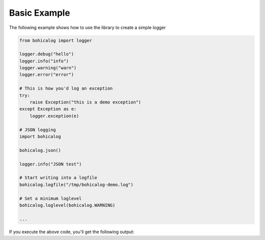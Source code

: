 ###############
 Basic Example
###############

The following example shows how to use the library to create a simple
logger

.. code:: python

   from bohicalog import logger

   logger.debug("hello")
   logger.info("info")
   logger.warning("warn")
   logger.error("error")

   # This is how you'd log an exception
   try:
       raise Exception("this is a demo exception")
   except Exception as e:
       logger.exception(e)

   # JSON logging
   import bohicalog

   bohicalog.json()

   logger.info("JSON test")

   # Start writing into a logfile
   bohicalog.logfile("/tmp/bohicalog-demo.log")

   # Set a minimum loglevel
   bohicalog.loglevel(bohicalog.WARNING)

   ...

If you execute the above code, you'll get the following output:

.. program-output:: python basic_example.py
   :cwd: ../_examples
   :shell:
   :prompt:

